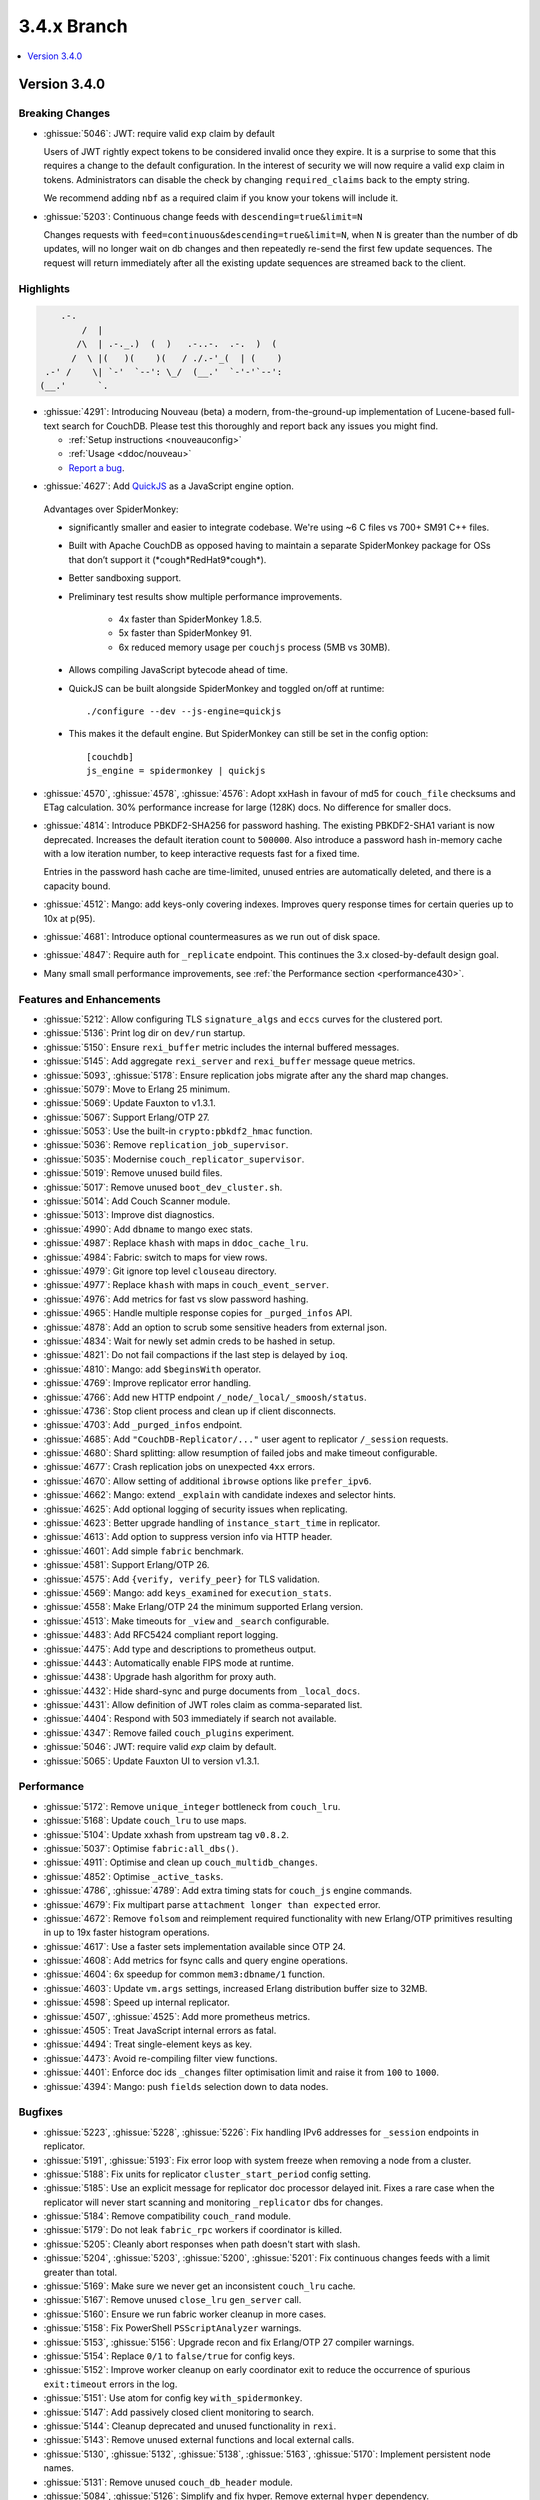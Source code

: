 .. Licensed under the Apache License, Version 2.0 (the "License"); you may not
.. use this file except in compliance with the License. You may obtain a copy of
.. the License at
..
..   http://www.apache.org/licenses/LICENSE-2.0
..
.. Unless required by applicable law or agreed to in writing, software
.. distributed under the License is distributed on an "AS IS" BASIS, WITHOUT
.. WARRANTIES OR CONDITIONS OF ANY KIND, either express or implied. See the
.. License for the specific language governing permissions and limitations under
.. the License.

.. _release/3.4.x:

============
3.4.x Branch
============

.. contents::
    :depth: 1
    :local:

.. _release/3.4.0:

Version 3.4.0
=============

Breaking Changes
----------------

* :ghissue:`5046`: JWT: require valid ``exp`` claim by default

  Users of JWT rightly expect tokens to be considered invalid once they expire. It
  is a surprise to some that this requires a change to the default
  configuration. In the interest of security we will now require a valid ``exp``
  claim in tokens. Administrators can disable the check by changing
  ``required_claims`` back to the empty string.

  We recommend adding ``nbf`` as a required claim if you know your tokens will
  include it.

* :ghissue:`5203`: Continuous change feeds with ``descending=true&limit=N``

  Changes requests with ``feed=continuous&descending=true&limit=N``, when ``N``
  is greater than the number of db updates, will no longer wait on db changes
  and then repeatedly re-send the first few update sequences. The request will
  return immediately after all the existing update sequences are streamed back
  to the client.

Highlights
----------

.. code-block:: text

      .-.
          /  |
         /\  | .-._.)  (  )   .-..-.  .-.  )  (
        /  \ |(   )(    )(   / ./.-'_(  | (    )
   .-' /    \| `-'  `--': \_/  (__.'  `-'-'`--':
  (__.'      `.

* :ghissue:`4291`: Introducing Nouveau (beta) a modern, from-the-ground-up
  implementation of Lucene-based full-text search for CouchDB. Please test
  this thoroughly and report back any issues you might find.

  - :ref:`Setup instructions <nouveauconfig>`
  - :ref:`Usage <ddoc/nouveau>`
  - `Report a bug`_.

.. _Report a bug: https://github.com/apache/couchdb/issues/new/choose

* :ghissue:`4627`: Add `QuickJS`_ as a JavaScript engine option.

.. _QuickJS: https://bellard.org/quickjs/

  Advantages over SpiderMonkey:

  - significantly smaller and easier to integrate codebase. We're using ~6
    C files vs 700+ SM91 C++ files.
  - Built with Apache CouchDB as opposed having to maintain a separate
    SpiderMonkey package for OSs that don’t support it
    (\*cough*RedHat9\*cough\*).
  - Better sandboxing support.
  - Preliminary test results show multiple performance improvements.

      - 4x faster than SpiderMonkey 1.8.5.
      - 5x faster than SpiderMonkey 91.
      - 6x reduced memory usage per ``couchjs`` process (5MB vs 30MB).

  - Allows compiling JavaScript bytecode ahead of time.
  - QuickJS can be built alongside SpiderMonkey and toggled on/off at runtime::

          ./configure --dev --js-engine=quickjs

  - This makes it the default engine. But SpiderMonkey can still be set in the
    config option::

          [couchdb]
          js_engine = spidermonkey | quickjs

* :ghissue:`4570`, :ghissue:`4578`, :ghissue:`4576`: Adopt xxHash in favour
  of md5 for ``couch_file`` checksums and ETag calculation. 30% performance
  increase for large (128K) docs. No difference for smaller docs.

* :ghissue:`4814`: Introduce PBKDF2-SHA256 for password hashing. The existing
  PBKDF2-SHA1 variant is now deprecated. Increases the default iteration count
  to ``500000``. Also introduce a password hash in-memory cache with a low
  iteration number, to keep interactive requests fast for a fixed time.

  Entries in the password hash cache are time-limited, unused entries are
  automatically deleted, and there is a capacity bound.

* :ghissue:`4512`: Mango: add keys-only covering indexes. Improves query
  response times for certain queries up to 10x at p(95).

* :ghissue:`4681`: Introduce optional countermeasures as we run out of
  disk space.

* :ghissue:`4847`: Require auth for ``_replicate`` endpoint. This continues
  the 3.x closed-by-default design goal.

* Many small small performance improvements, see :ref:`the Performance
  section <performance430>`.

Features and Enhancements
-------------------------

* :ghissue:`5212`: Allow configuring TLS ``signature_algs`` and ``eccs`` curves
  for the clustered port.
* :ghissue:`5136`: Print log dir on ``dev/run`` startup.
* :ghissue:`5150`: Ensure ``rexi_buffer`` metric includes the internal buffered
  messages.
* :ghissue:`5145`: Add aggregate ``rexi_server`` and ``rexi_buffer`` message
  queue metrics.
* :ghissue:`5093`, :ghissue:`5178`: Ensure replication jobs migrate after any
  the shard map changes.
* :ghissue:`5079`: Move to Erlang 25 minimum.
* :ghissue:`5069`: Update Fauxton to v1.3.1.
* :ghissue:`5067`: Support Erlang/OTP 27.
* :ghissue:`5053`: Use the built-in ``crypto:pbkdf2_hmac`` function.
* :ghissue:`5036`: Remove ``replication_job_supervisor``.
* :ghissue:`5035`: Modernise ``couch_replicator_supervisor``.
* :ghissue:`5019`: Remove unused build files.
* :ghissue:`5017`: Remove unused ``boot_dev_cluster.sh``.
* :ghissue:`5014`: Add Couch Scanner module.
* :ghissue:`5013`: Improve dist diagnostics.
* :ghissue:`4990`: Add ``dbname`` to mango exec stats.
* :ghissue:`4987`: Replace ``khash`` with maps in ``ddoc_cache_lru``.
* :ghissue:`4984`: Fabric: switch to maps for view rows.
* :ghissue:`4979`: Git ignore top level ``clouseau`` directory.
* :ghissue:`4977`: Replace ``khash`` with maps in ``couch_event_server``.
* :ghissue:`4976`: Add metrics for fast vs slow password hashing.
* :ghissue:`4965`: Handle multiple response copies for ``_purged_infos`` API.
* :ghissue:`4878`: Add an option to scrub some sensitive headers from external
  json.
* :ghissue:`4834`: Wait for newly set admin creds to be hashed in setup.
* :ghissue:`4821`: Do not fail compactions if the last step is delayed
  by ``ioq``.
* :ghissue:`4810`: Mango: add ``$beginsWith`` operator.
* :ghissue:`4769`: Improve replicator error handling.
* :ghissue:`4766`: Add new HTTP endpoint ``/_node/_local/_smoosh/status``.
* :ghissue:`4736`: Stop client process and clean up if client disconnects.
* :ghissue:`4703`: Add ``_purged_infos`` endpoint.
* :ghissue:`4685`: Add ``"CouchDB-Replicator/..."`` user agent to
  replicator ``/_session`` requests.
* :ghissue:`4680`: Shard splitting: allow resumption of failed jobs and
  make timeout configurable.
* :ghissue:`4677`: Crash replication jobs on unexpected ``4xx`` errors.
* :ghissue:`4670`: Allow setting of additional ``ibrowse`` options
  like ``prefer_ipv6``.
* :ghissue:`4662`: Mango: extend ``_explain`` with candidate indexes and
  selector hints.
* :ghissue:`4625`: Add optional logging of security issues when
  replicating.
* :ghissue:`4623`: Better upgrade handling of ``instance_start_time``
  in replicator.
* :ghissue:`4613`: Add option to suppress version info via HTTP header.
* :ghissue:`4601`: Add simple ``fabric`` benchmark.
* :ghissue:`4581`: Support Erlang/OTP 26.
* :ghissue:`4575`: Add ``{verify, verify_peer}`` for TLS validation.
* :ghissue:`4569`: Mango: add ``keys_examined`` for ``execution_stats``.
* :ghissue:`4558`: Make Erlang/OTP 24 the minimum supported Erlang version.
* :ghissue:`4513`: Make timeouts for ``_view`` and ``_search`` configurable.
* :ghissue:`4483`: Add RFC5424 compliant report logging.
* :ghissue:`4475`: Add type and descriptions to prometheus output.
* :ghissue:`4443`: Automatically enable FIPS mode at runtime.
* :ghissue:`4438`: Upgrade hash algorithm for proxy auth.
* :ghissue:`4432`: Hide shard-sync and purge documents from ``_local_docs``.
* :ghissue:`4431`: Allow definition of JWT roles claim as comma-separated
  list.
* :ghissue:`4404`: Respond with 503 immediately if search not available.
* :ghissue:`4347`: Remove failed ``couch_plugins`` experiment.
* :ghissue:`5046`: JWT: require valid `exp` claim by default.
* :ghissue:`5065`: Update Fauxton UI to version v1.3.1.

.. _performance430:

Performance
-----------

* :ghissue:`5172`: Remove ``unique_integer`` bottleneck from ``couch_lru``.
* :ghissue:`5168`: Update ``couch_lru`` to use maps.
* :ghissue:`5104`: Update xxhash from upstream tag ``v0.8.2``.
* :ghissue:`5037`: Optimise ``fabric:all_dbs()``.
* :ghissue:`4911`: Optimise and clean up ``couch_multidb_changes``.
* :ghissue:`4852`: Optimise ``_active_tasks``.
* :ghissue:`4786`, :ghissue:`4789`: Add extra timing stats for ``couch_js``
  engine commands.
* :ghissue:`4679`: Fix multipart parse ``attachment longer than expected``
  error.
* :ghissue:`4672`: Remove ``folsom`` and reimplement required functionality
  with new Erlang/OTP primitives resulting in up to 19x faster histogram
  operations.
* :ghissue:`4617`: Use a faster sets implementation available since OTP 24.
* :ghissue:`4608`: Add metrics for fsync calls and query engine operations.
* :ghissue:`4604`: 6x speedup for common ``mem3:dbname/1`` function.
* :ghissue:`4603`: Update ``vm.args`` settings, increased Erlang distribution
  buffer size to 32MB.
* :ghissue:`4598`: Speed up internal replicator.
* :ghissue:`4507`, :ghissue:`4525`: Add more prometheus metrics.
* :ghissue:`4505`: Treat JavaScript internal errors as fatal.
* :ghissue:`4494`: Treat single-element keys as key.
* :ghissue:`4473`: Avoid re-compiling filter view functions.
* :ghissue:`4401`: Enforce doc ids ``_changes`` filter optimisation limit and
  raise it from ``100`` to ``1000``.
* :ghissue:`4394`: Mango: push ``fields`` selection down to data nodes.

Bugfixes
--------

* :ghissue:`5223`, :ghissue:`5228`, :ghissue:`5226`: Fix handling IPv6
  addresses for ``_session`` endpoints in replicator.
* :ghissue:`5191`, :ghissue:`5193`: Fix error loop with system freeze when
  removing a node from a cluster.
* :ghissue:`5188`: Fix units for replicator ``cluster_start_period`` config
  setting.
* :ghissue:`5185`: Use an explicit message for replicator doc processor delayed
  init. Fixes a rare case when the replicator will never start scanning and
  monitoring ``_replicator`` dbs for changes.
* :ghissue:`5184`: Remove compatibility ``couch_rand`` module.
* :ghissue:`5179`: Do not leak ``fabric_rpc`` workers if coordinator is killed.
* :ghissue:`5205`: Cleanly abort responses when path doesn't start with slash.
* :ghissue:`5204`, :ghissue:`5203`, :ghissue:`5200`, :ghissue:`5201`: Fix
  continuous changes feeds with a limit greater than total.
* :ghissue:`5169`: Make sure we never get an inconsistent ``couch_lru`` cache.
* :ghissue:`5167`: Remove unused ``close_lru`` ``gen_server`` call.
* :ghissue:`5160`: Ensure we run fabric worker cleanup in more cases.
* :ghissue:`5158`: Fix PowerShell ``PSScriptAnalyzer`` warnings.
* :ghissue:`5153`, :ghissue:`5156`: Upgrade recon and fix Erlang/OTP 27
  compiler warnings.
* :ghissue:`5154`: Replace ``0/1`` to ``false/true`` for config keys.
* :ghissue:`5152`: Improve worker cleanup on early coordinator exit to reduce
  the occurrence of spurious ``exit:timeout`` errors in the log.
* :ghissue:`5151`: Use atom for config key ``with_spidermonkey``.
* :ghissue:`5147`: Add passively closed client monitoring to search.
* :ghissue:`5144`: Cleanup deprecated and unused functionality in ``rexi``.
* :ghissue:`5143`: Remove unused external functions and local external calls.
* :ghissue:`5130`, :ghissue:`5132`, :ghissue:`5138`, :ghissue:`5163`,
  :ghissue:`5170`: Implement persistent node names.
* :ghissue:`5131`: Remove unused ``couch_db_header`` module.
* :ghissue:`5084`, :ghissue:`5126`: Simplify and fix hyper. Remove external
  ``hyper`` dependency.
* :ghissue:`5117`, :ghissue:`5118`: Validate target doc id for COPY method.
* :ghissue:`5111`, :ghissue:`5114`: Make sure config reload finds new ``.ini``
  files in ``.d`` directories.
* :ghissue:`5110`: Remove last remnant of snap install in ``./configure``.
  That happens in ``couchdb-pkg`` now.
* :ghissue:`5089`, :ghissue:`5103`: Fix ``_scheduler/docs/...`` path 500 errors.
* :ghissue:`5101`: Fix replicator scheduler job stopping crash.
* :ghissue:`5100`: Simplify ``couchdb.cmd.in`` and remove app version.
* :ghissue:`5097`: Remove ``couch_io_logger`` module.
* :ghissue:`5066`: Handle multiple ``Set-Cookie`` headers in replicator session
  plugin.
* :ghissue:`5060`: Cleanup a few clauses in ``fabric_view_changes``.
* :ghissue:`5030`: Always commit if we upgrade 2.x view files. Fixes
  misleading ``wrong signature`` error.
* :ghissue:`5025`: Fix ``seedlist`` to not return duplicate json keys.
* :ghissue:`5008`: Fix case clause error in replicator ``_scheduler/docs``
  response.
* :ghissue:`5000`: Remove repetitive word in source commends (5000!).
* :ghissue:`4962`: Make multidb changes shard map aware.
* :ghissue:`4958`: Mango: use rolling execution statistics.
* :ghissue:`4921`: Make sure to reply to ``couch_index_server`` clients.
* :ghissue:`4910`: ``couch_passwords:verify`` should always return false for
  bad inputs.
* :ghissue:`4908`: Mango: communicate rows read for global stats collection.
* :ghissue:`4906`: Flush ``chttpd_db`` monitor refs on demonitor.
* :ghissue:`4904`: Git ignore all .hypothesis directories.
* :ghissue:`4887`: Look up search node name in config for weatherreport.
* :ghissue:`4837`: Fix update bug in ``ets_lru``.
* :ghissue:`4811`: Prevent delayed opener error from crashing index servers.
* :ghissue:`4794`: Fix incorrect raising of ``database_does_not_exist`` error.
* :ghissue:`4784`: Fix parsing of node name from ``ERL_FLAGS1``
  in ``remsh``.
* :ghissue:`4782`, :ghissue:`4891`: Mango: prevent occasional
  duplication of paginated text results.
* :ghissue:`4761`: Fix badrecord error when replicator is logging HTTP usage.
* :ghissue:`4759`: TLS: use HTTP rules for hostname verification.
* :ghissue:`4758`: Remove sensitive headers from the ``mochiweb`` request
  in ``pdict``.
* :ghissue:`4751`: Mango: correct behaviour of ``fields`` on ``_explain``.
* :ghissue:`4722`: Fix badmatch error when purge requests time out.
* :ghissue:`4716`: Fix pending count for reverse changes feed.
* :ghissue:`4709`: Mango: improve handling of invalid fields.
* :ghissue:`4704`, :ghissue:`4707`: Fix empty facet search results.
* :ghissue:`4682`: ``_design_doc/queries`` with ``keys`` should only return
  design docs.
* :ghissue:`4669`: Allow for more than two replicator socket options.
* :ghissue:`4666`: Improve error handling in config API.
* :ghissue:`4659`: Mango: remove duplicates from ``indexable_fields/1``
  results.
* :ghissue:`4658`: Fix undefined range in ``mem3_rep`` purge replication
  logic.
* :ghissue:`4653`: Fix ability to use ``;`` inside of config values.
* :ghissue:`4629`: Fix prometheus to survive ``mem3_sync`` termination.
* :ghissue:`4626`: Fix purge infos replicating to the wrong shards
  during shard splitting.
* :ghissue:`4602`: Fix error handling for the ``_index`` endpoint and
  document ``_index/_bulk_delete``.
* :ghissue:`4555`: Fix race condition when creating indexes.
* :ghissue:`4524`: Querying ``_all_docs`` with non-string key should
  return an empty list.
* :ghissue:`4514`: GET invalid path under ``_index`` should not cause
  500 response.
* :ghissue:`4509`: Make ``remsh`` work with quoted cookie.
* :ghissue:`4503`: Add ``error_info`` clause for ``410 Gone``.
* :ghissue:`4491`: Fix ``couch_index`` to avoid crashes under certain
  conditions.
* :ghissue:`4485`: Catch and log any error from ``mem3:local_shards`` in
  ``index_server``.
* :ghissue:`4473`: Fix prometheus counter metric naming.
* :ghissue:`4458`: Mango: Fix text index selection for queries with ``$regex``.
* :ghissue:`4416`: Allow ``_local`` doc writes to the replicator dbs.
* :ghissue:`4370`: Ensure design docs are uploaded individually when
  replicating with ``bulk_get``.
* :ghissue:`4363`: Fix replication ``_scheduler/docs`` ``total_rows``.
* :ghissue:`4360`: Fix handling forbidden exceptions from workers in
  ``fabric_doc_update``.
* :ghissue:`4353`: Fix replication ``job_link``.
* :ghissue:`4348`: Fix undefined function warning in weatherreport.
* :ghissue:`4343`: Fix undef when parsing replication doc body.

Tests
-----

* :ghissue:`5219`: Allow for overriding the host on running Mango tests.
* :ghissue:`5192`: Clean elixir build artifacts with ``make clean``.
* :ghissue:`5190`: Remove flaky couch key tree test.
* :ghissue:`5187`: Do not test SpiderMonkey libs when it is disabled on Windows.
* :ghissue:`5183`: Remove redundant and racy assertion in the
  ``couchdb_os_proc_pool`` test.
* :ghissue:`5182`: Set minimum Elixir version to 1.15.
* :ghissue:`5180`: Bump Clouseau to 2.23.1 in CI.
* :ghissue:`5128`: Update Erlang in CI, support Elixir 1.17.
* :ghissue:`5102`: Use a shorter ``4000`` msec replicator scheduling interval
  for tests.
* :ghissue:`5078`, :ghissue:`5085`: Make app and release versions uniform.
  Remove the unused ``rel`` version.
* :ghissue:`5068`: Fix flakiness in ``fabric_bench``.
* :ghissue:`5054`: Update a few deps and improve CI.
* :ghissue:`5050`: Update CI OSes.
* :ghissue:`5048`: Update CI Erlang versions.
* :ghissue:`5040`: Fix invalid call to ``exit/2`` in ``couch_server``.
* :ghissue:`5039`: Improve fabric ``all_dbs`` test.
* :ghissue:`5024`: Fix flaky ``_changes`` async test.
* :ghissue:`4982`: Fix flaky password hashing test.
* :ghissue:`4980`: Fix password test timeout.
* :ghissue:`4973`: Handling node number configuration in ``dev/run``.
* :ghissue:`4959`: Enable Clouseau for more platforms.
* :ghissue:`4953`: Improve retries in dev/run cluster setup.
* :ghissue:`4947`: Add tests for ``_changes`` endpoint.
* :ghissue:`4938`: Add tests for ``_changes`` with different parameters.
* :ghissue:`4903`: Add extra rev tree changes tests.
* :ghissue:`4902`: Fix flaky tests by increasing timeout.
* :ghissue:`4900`: More flaky fixes for cluster setup.
* :ghissue:`4899`: Reduce EUnit log noise.
* :ghissue:`4898`: Simplify ``couch_changes_tests.erl`` using macro
  ``?TDEF_FE``.
* :ghissue:`4893`: Relax restriction on ``[admins]`` in dev ``local.ini``.
* :ghissue:`4889`: Do not use admin party for integration tests.
* :ghissue:`4873`: Fix test for `text` index creation.
* :ghissue:`4863`: Fix flaky ``users_db_security`` test.
* :ghissue:`4808`: Fix flaky ``couch_stream`` test.
* :ghissue:`4806`: Mango: do not skip json tests when Clouseau installed.
* :ghissue:`4803`: Fix flaky ``ddoc_cache`` test some more.
* :ghissue:`4765`: Fix flaky mem3 reshard test.
* :ghissue:`4763`: Plug hole in unit test coverage of view cursor functions.
* :ghissue:`4726`: Support Elixir 1.15.
* :ghissue:`4691`: ``make elixir`` should match what we run in CI.
* :ghissue:`4632`: Fix test database recreation logic.
* :ghissue:`4630`: Add extra assert in flaky couch_file test.
* :ghissue:`4620`: Add Erlang/OTP 26 to Pull Request CI matrix.
* :ghissue:`4552`, :ghissue:`4553`: Fix flaky couchjs error test.
* :ghissue:`4453`: Fix flaky LRU test that the new super fast macOS CI worker
  noticed.
* :ghissue:`4422`: Clean up JSON index selection and add unit tests.
* :ghissue:`4345`: Add test coverage for replicator ``user_ctx`` parser.

Docs
----

* :ghissue:`5221`: Add notes about JavaScript engine compatibility issues and
  how to use the new scanner feature.
* :ghissue:`5162`: Update CVE backport policy.
* :ghissue:`5134`: Remove ``JSON2`` reference as we no longer ship our own JSON.
* :ghissue:`5063`: Fix duplicate keys in find query.
* :ghissue:`5045`: Create Python ``virtualenv`` on Windows for docs.
* :ghissue:`5038`: Fix small detail about conflicts in Overview section.
* :ghissue:`4999`: Change server instance to cluster for UUID docs.
* :ghissue:`4955`: Revamp the installation instructions for FreeBSD.
* :ghissue:`4951`: Add extension for copying code blocks with just one click.
* :ghissue:`4950`: Improve changes feed API documentation.
* :ghissue:`4948`: Update Sphinx package version to 7.2.6.
* :ghissue:`4946`: Update Sphinx/RTD dependencies.
* :ghissue:`4942`: Fix invalid JSON in ``_db_updates`` example.
* :ghissue:`4940`: Re-wrote snap installation guide lines for 3.3.
* :ghissue:`4933`: Set docs version numbers dynamically from file.
* :ghissue:`4928`: Add missing installation OSes for convenience binaries.
* :ghissue:`4925`: Break long lines for better readability within tables.
* :ghissue:`4774`: Amend description of ``use_index`` on ``/{db}/_find``.
* :ghissue:`4743`: Ban the laster monster.
* :ghissue:`4684`: Add ``_design_docs/queries`` and
  ``_local_docs/queries``.
* :ghissue:`4645`: Add authentication data to examples.
* :ghissue:`4636`: Clarify default quorum calculation.
* :ghissue:`4561`: Clarify encoding length in performance section.
* :ghissue:`4402`: Fix example code in partitioned databases.

Builds
------
* :ghissue:`4840`: Add Debian 12 (bookworm) to CI and binary packages.

.. _release/3.4.x/breakingchanges:

Other
-----

What’s new, Scooby-Doo?
